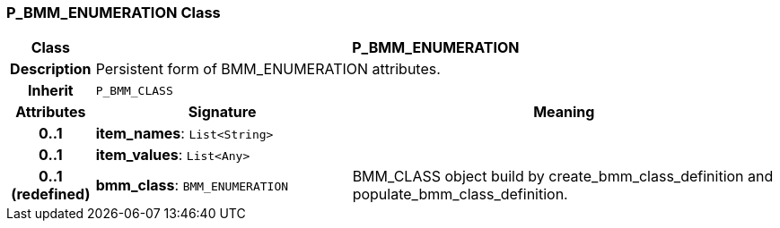 === P_BMM_ENUMERATION Class

[cols="^1,3,5"]
|===
h|*Class*
2+^h|*P_BMM_ENUMERATION*

h|*Description*
2+a|Persistent form of BMM_ENUMERATION attributes.

h|*Inherit*
2+|`P_BMM_CLASS`

h|*Attributes*
^h|*Signature*
^h|*Meaning*

h|*0..1*
|*item_names*: `List<String>`
a|

h|*0..1*
|*item_values*: `List<Any>`
a|

h|*0..1 +
(redefined)*
|*bmm_class*: `BMM_ENUMERATION`
a|BMM_CLASS object build by create_bmm_class_definition and populate_bmm_class_definition.
|===
